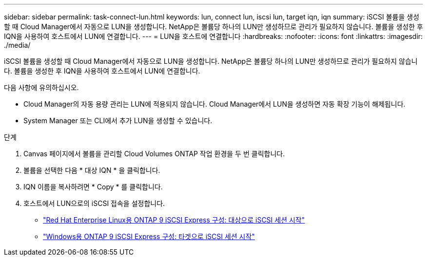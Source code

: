 ---
sidebar: sidebar 
permalink: task-connect-lun.html 
keywords: lun, connect lun, iscsi lun, target iqn, iqn 
summary: iSCSI 볼륨을 생성할 때 Cloud Manager에서 자동으로 LUN을 생성합니다. NetApp은 볼륨당 하나의 LUN만 생성하므로 관리가 필요하지 않습니다. 볼륨을 생성한 후 IQN을 사용하여 호스트에서 LUN에 연결합니다. 
---
= LUN을 호스트에 연결합니다
:hardbreaks:
:nofooter: 
:icons: font
:linkattrs: 
:imagesdir: ./media/


[role="lead"]
iSCSI 볼륨을 생성할 때 Cloud Manager에서 자동으로 LUN을 생성합니다. NetApp은 볼륨당 하나의 LUN만 생성하므로 관리가 필요하지 않습니다. 볼륨을 생성한 후 IQN을 사용하여 호스트에서 LUN에 연결합니다.

다음 사항에 유의하십시오.

* Cloud Manager의 자동 용량 관리는 LUN에 적용되지 않습니다. Cloud Manager에서 LUN을 생성하면 자동 확장 기능이 해제됩니다.
* System Manager 또는 CLI에서 추가 LUN을 생성할 수 있습니다.


.단계
. Canvas 페이지에서 볼륨을 관리할 Cloud Volumes ONTAP 작업 환경을 두 번 클릭합니다.
. 볼륨을 선택한 다음 * 대상 IQN * 을 클릭합니다.
. IQN 이름을 복사하려면 * Copy * 를 클릭합니다.
. 호스트에서 LUN으로의 iSCSI 접속을 설정합니다.
+
** http://docs.netapp.com/ontap-9/topic/com.netapp.doc.exp-iscsi-rhel-cg/GUID-15E8C226-BED5-46D0-BAED-379EA4311340.html["Red Hat Enterprise Linux용 ONTAP 9 iSCSI Express 구성: 대상으로 iSCSI 세션 시작"^]
** http://docs.netapp.com/ontap-9/topic/com.netapp.doc.exp-iscsi-cpg/GUID-857453EC-90E9-4AB6-B543-83827CF374BF.html["Windows용 ONTAP 9 iSCSI Express 구성: 타겟으로 iSCSI 세션 시작"^]



